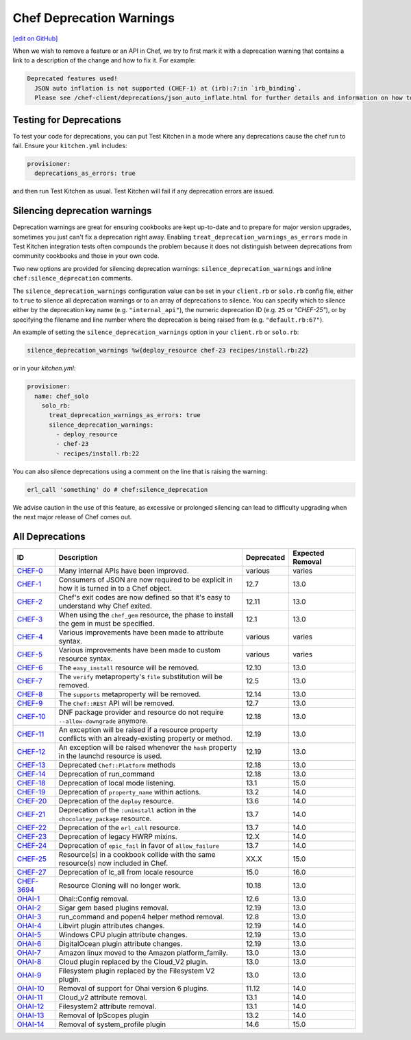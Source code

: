 =====================================================
Chef Deprecation Warnings
=====================================================
`[edit on GitHub] <https://github.com/chef/chef-web-docs/blob/master/chef_master/source/chef_deprecations_client.rst>`__

When we wish to remove a feature or an API in Chef, we try to first mark it with a deprecation warning that contains a link to a description of the change and how to fix it. For example:

.. code-block:: ruby

   Deprecated features used!
     JSON auto inflation is not supported (CHEF-1) at (irb):7:in `irb_binding`.
     Please see /chef-client/deprecations/json_auto_inflate.html for further details and information on how to correct this problem.

Testing for Deprecations
=====================================================

To test your code for deprecations, you can put Test Kitchen in a mode where any deprecations cause the chef run to fail. Ensure your ``kitchen.yml`` includes:

.. code-block:: yaml

   provisioner:
     deprecations_as_errors: true

and then run Test Kitchen as usual. Test Kitchen will fail if any deprecation errors are issued.

Silencing deprecation warnings
=====================================================

Deprecation warnings are great for ensuring cookbooks are kept up-to-date and to prepare for major version upgrades, sometimes you just can't fix a deprecation right away. Enabling ``treat_deprecation_warnings_as_errors`` mode in Test Kitchen integration tests often compounds the problem because it does not distinguish between deprecations from community cookbooks and those in your own code.

Two new options are provided for silencing deprecation warnings: ``silence_deprecation_warnings`` and inline ``chef:silence_deprecation`` comments.

The ``silence_deprecation_warnings`` configuration value can be set in your ``client.rb`` or ``solo.rb`` config file, either to ``true`` to silence all deprecation warnings or to an array of deprecations to silence. You can specify which to silence either by the deprecation key name (e.g. ``"internal_api"``), the numeric deprecation ID (e.g. ``25`` or `"CHEF-25"`), or by specifying the filename and line number where the deprecation is being raised from (e.g. ``"default.rb:67"``).

An example of setting the ``silence_deprecation_warnings`` option in your ``client.rb`` or ``solo.rb``:

.. code-block:: ruby

   silence_deprecation_warnings %w{deploy_resource chef-23 recipes/install.rb:22}

or in your `kitchen.yml`:

.. code-block:: yaml

   provisioner:
     name: chef_solo
       solo_rb:
         treat_deprecation_warnings_as_errors: true
         silence_deprecation_warnings:
           - deploy_resource
           - chef-23
           - recipes/install.rb:22

You can also silence deprecations using a comment on the line that is raising the warning:

.. code-block:: ruby

   erl_call 'something' do # chef:silence_deprecation


We advise caution in the use of this feature, as excessive or prolonged silencing can lead to difficulty upgrading when the next major release of Chef comes out.

All Deprecations
=====================================================

.. list-table::
  :widths: 50 230 40 80
  :header-rows: 1

  * - ID
    - Description
    - Deprecated
    - Expected Removal
  * - `CHEF-0 </deprecations_internal_api.html>`__
    - Many internal APIs have been improved.
    - various
    - varies
  * - `CHEF-1 </deprecations_json_auto_inflate.html>`__
    - Consumers of JSON are now required to be explicit in how it is turned in to a Chef object.
    - 12.7
    - 13.0
  * - `CHEF-2 </deprecations_exit_code.html>`__
    - Chef's exit codes are now defined so that it's easy to understand why Chef exited.
    - 12.11
    - 13.0
  * - `CHEF-3 </deprecations_chef_gem_compile_time.html>`__
    - When using the ``chef_gem`` resource, the phase to install the gem in must be specified.
    - 12.1
    - 13.0
  * - `CHEF-4 </deprecations_attributes.html>`__
    - Various improvements have been made to attribute syntax.
    - various
    - varies
  * - `CHEF-5 </deprecations_custom_resource_cleanups.html>`__
    - Various improvements have been made to custom resource syntax.
    - various
    - varies
  * - `CHEF-6 </deprecations_easy_install.html>`__
    - The ``easy_install`` resource will be removed.
    - 12.10
    - 13.0
  * - `CHEF-7 </deprecations_verify_file.html>`__
    - The ``verify`` metaproperty's ``file`` substitution will be removed.
    - 12.5
    - 13.0
  * - `CHEF-8 </deprecations_supports_property.html>`__
    - The ``supports`` metaproperty will be removed.
    - 12.14
    - 13.0
  * - `CHEF-9 </deprecations_chef_rest.html>`__
    - The ``Chef::REST`` API will be removed.
    - 12.7
    - 13.0
  * - `CHEF-10 </deprecations_dnf_package_allow_downgrade.html>`__
    - DNF package provider and resource do not require ``--allow-downgrade`` anymore.
    - 12.18
    - 13.0
  * - `CHEF-11 </deprecations_property_name_collision.html>`__
    - An exception will be raised if a resource property conflicts with an already-existing property or method.
    - 12.19
    - 13.0
  * - `CHEF-12 </deprecations_launchd_hash_property.html>`__
    - An exception will be raised whenever the ``hash`` property in the launchd resource is used.
    - 12.19
    - 13.0
  * - `CHEF-13 </deprecations_chef_platform_methods.html>`__
    - Deprecated ``Chef::Platform`` methods
    - 12.18
    - 13.0
  * - `CHEF-14 </deprecations_run_command.html>`__
    - Deprecation of run_command
    - 12.18
    - 13.0
  * - `CHEF-18 </deprecations_local_listen.html>`__
    - Deprecation of local mode listening.
    - 13.1
    - 15.0
  * - `CHEF-19 </deprecations_namespace_collisions.html>`__
    - Deprecation of ``property_name`` within actions.
    - 13.2
    - 14.0
  * - `CHEF-20 </deprecations_deploy_resource.html>`__
    - Deprecation of the ``deploy`` resource.
    - 13.6
    - 14.0
  * - `CHEF-21 </deprecations_chocolatey_uninstall.html>`__
    - Deprecation of the ``:uninstall`` action in the ``chocolatey_package`` resource.
    - 13.7
    - 14.0
  * - `CHEF-22 </deprecations_erl_call_resource.html>`__
    - Deprecation of the ``erl_call`` resource.
    - 13.7
    - 14.0
  * - `CHEF-23 </deprecations_legacy_hwrp_mixins.html>`__
    - Deprecation of legacy HWRP mixins.
    - 12.X
    - 14.0
  * - `CHEF-24 </deprecations_epic_fail.html>`__
    - Deprecation of ``epic_fail`` in favor of ``allow_failure``
    - 13.7
    - 14.0  
  * - `CHEF-25 </deprecations_map_collision.html>`__
    - Resource(s) in a cookbook collide with the same resource(s) now included in Chef.
    - XX.X
    - 15.0
  * - `CHEF-27 </deprecations_locale_lc_all.html>`__
    - Deprecation of lc_all from locale resource
    - 15.0
    - 16.0
  * - `CHEF-3694 </deprecations_resource_cloning.html>`__
    - Resource Cloning will no longer work.
    - 10.18
    - 13.0
  * - `OHAI-1 </deprecations_ohai_legacy_config.html>`__
    - Ohai::Config removal.
    - 12.6
    - 13.0
  * - `OHAI-2 </deprecations_ohai_sigar_plugins.html>`__
    - Sigar gem based plugins removal.
    - 12.19
    - 13.0
  * - `OHAI-3 </deprecations_ohai_run_command_helpers.html>`__
    - run_command and popen4 helper method removal.
    - 12.8
    - 13.0
  * - `OHAI-4 </deprecations_ohai_libvirt_plugin.html>`__
    - Libvirt plugin attributes changes.
    - 12.19
    - 14.0
  * - `OHAI-5 </deprecations_ohai_windows_cpu.html>`__
    - Windows CPU plugin attribute changes.
    - 12.19
    - 13.0
  * - `OHAI-6 </deprecations_ohai_digitalocean.html>`__
    - DigitalOcean plugin attribute changes.
    - 12.19
    - 13.0
  * - `OHAI-7 </deprecations_ohai_amazon_linux.html>`__
    - Amazon linux moved to the Amazon platform_family.
    - 13.0
    - 13.0
  * - `OHAI-8 </deprecations_ohai_cloud.html>`__
    - Cloud plugin replaced by the Cloud_V2 plugin.
    - 13.0
    - 13.0
  * - `OHAI-9 </deprecations_ohai_filesystem.html>`__
    - Filesystem plugin replaced by the Filesystem V2 plugin.
    - 13.0
    - 13.0
  * - `OHAI-10 </deprecations_ohai_v6_plugins.html>`__
    - Removal of support for Ohai version 6 plugins.
    - 11.12
    - 14.0
  * - `OHAI-11 </deprecations_ohai_cloud_v2.html>`__
    - Cloud_v2 attribute removal.
    - 13.1
    - 14.0
  * - `OHAI-12 </deprecations_ohai_filesystem_v2.html>`__
    - Filesystem2 attribute removal.
    - 13.1
    - 14.0
  * - `OHAI-13 </deprecations_ohai_ipscopes.html>`__
    - Removal of IpScopes plugin
    - 13.2
    - 14.0
  * - `OHAI-14 </deprecations_ohai_system_profile.html>`__
    - Removal of system_profile plugin
    - 14.6
    - 15.0

